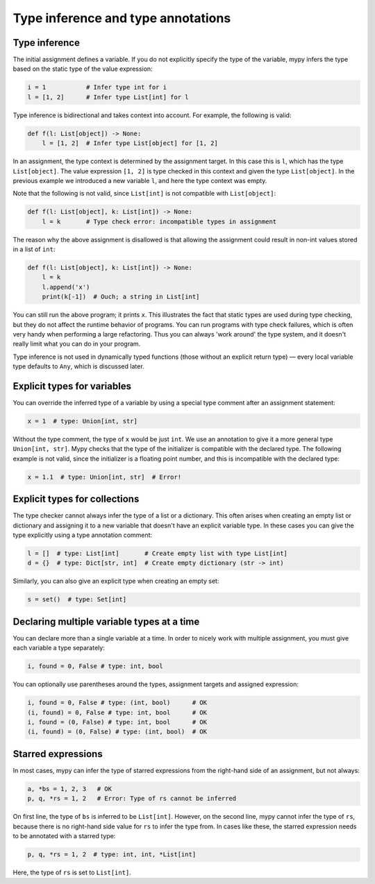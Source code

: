 Type inference and type annotations
===================================

Type inference
**************

The initial assignment defines a variable. If you do not explicitly
specify the type of the variable, mypy infers the type based on the
static type of the value expression:

.. code-block:: python

   i = 1           # Infer type int for i
   l = [1, 2]      # Infer type List[int] for l

Type inference is bidirectional and takes context into account. For
example, the following is valid:

.. code-block:: python

   def f(l: List[object]) -> None:
       l = [1, 2]  # Infer type List[object] for [1, 2]

In an assignment, the type context is determined by the assignment
target. In this case this is ``l``, which has the type
``List[object]``. The value expression ``[1, 2]`` is type checked in
this context and given the type ``List[object]``. In the previous
example we introduced a new variable ``l``, and here the type context
was empty.

Note that the following is not valid, since ``List[int]`` is not
compatible with ``List[object]``:

.. code-block:: python

   def f(l: List[object], k: List[int]) -> None:
       l = k       # Type check error: incompatible types in assignment

The reason why the above assignment is disallowed is that allowing the
assignment could result in non-int values stored in a list of ``int``:

.. code-block:: python

   def f(l: List[object], k: List[int]) -> None:
       l = k
       l.append('x')
       print(k[-1])  # Ouch; a string in List[int]

You can still run the above program; it prints ``x``. This illustrates
the fact that static types are used during type checking, but they do
not affect the runtime behavior of programs. You can run programs with
type check failures, which is often very handy when performing a large
refactoring. Thus you can always 'work around' the type system, and it
doesn't really limit what you can do in your program.

Type inference is not used in dynamically typed functions (those
without an explicit return type) — every local variable type defaults
to ``Any``, which is discussed later.

Explicit types for variables
****************************

You can override the inferred type of a variable by using a
special type comment after an assignment statement:

.. code-block:: python

   x = 1  # type: Union[int, str]

Without the type comment, the type of ``x`` would be just ``int``. We
use an annotation to give it a more general type ``Union[int, str]``.
Mypy checks that the type of the initializer is compatible with the
declared type. The following example is not valid, since the initializer is
a floating point number, and this is incompatible with the declared
type:

.. code-block:: python

   x = 1.1  # type: Union[int, str]  # Error!

Explicit types for collections
******************************

The type checker cannot always infer the type of a list or a
dictionary. This often arises when creating an empty list or
dictionary and assigning it to a new variable that doesn't have an explicit
variable type. In these cases you can give the type explicitly using
a type annotation comment:

.. code-block:: python

   l = []  # type: List[int]       # Create empty list with type List[int]
   d = {}  # type: Dict[str, int]  # Create empty dictionary (str -> int)

Similarly, you can also give an explicit type when creating an empty set:

.. code-block:: python

   s = set()  # type: Set[int]

Declaring multiple variable types at a time
*******************************************

You can declare more than a single variable at a time. In order to
nicely work with multiple assignment, you must give each variable a
type separately:

.. code-block:: python

   i, found = 0, False # type: int, bool

You can optionally use parentheses around the types, assignment targets
and assigned expression:

.. code-block:: python

   i, found = 0, False # type: (int, bool)      # OK
   (i, found) = 0, False # type: int, bool      # OK
   i, found = (0, False) # type: int, bool      # OK
   (i, found) = (0, False) # type: (int, bool)  # OK

Starred expressions
*******************

In most cases, mypy can infer the type of starred expressions from the
right-hand side of an assignment, but not always:

.. code-block:: python

    a, *bs = 1, 2, 3   # OK
    p, q, *rs = 1, 2   # Error: Type of rs cannot be inferred

On first line, the type of ``bs`` is inferred to be
``List[int]``. However, on the second line, mypy cannot infer the type
of ``rs``, because there is no right-hand side value for ``rs`` to
infer the type from. In cases like these, the starred expression needs
to be annotated with a starred type:

.. code-block:: python

    p, q, *rs = 1, 2  # type: int, int, *List[int]

Here, the type of ``rs`` is set to ``List[int]``.
